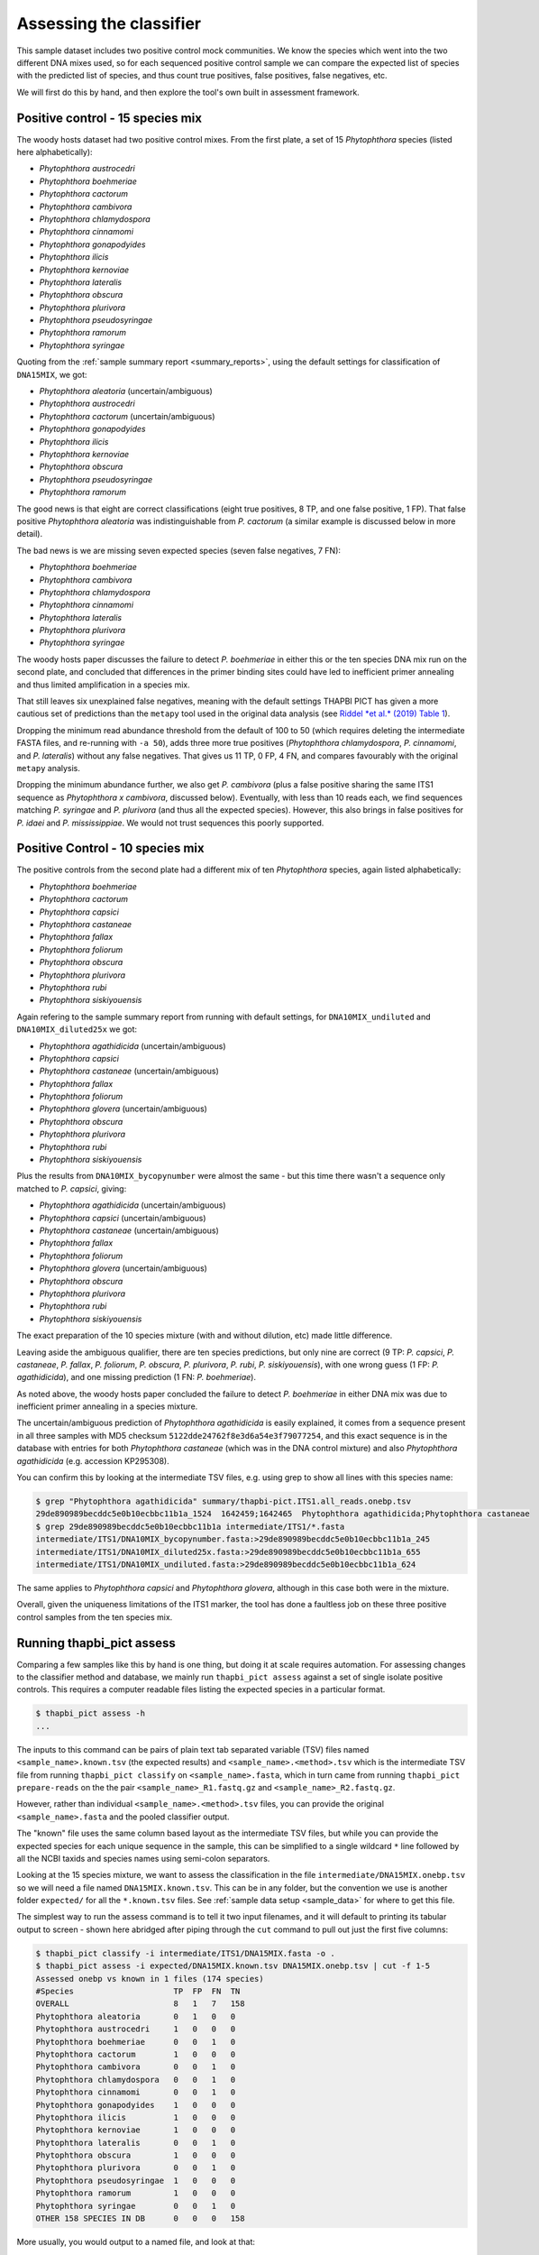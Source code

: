 .. _assess:

Assessing the classifier
========================

This sample dataset includes two positive control mock communities.
We know the species which went into the two different DNA mixes used,
so for each sequenced positive control sample we can compare the
expected list of species with the predicted list of species, and thus
count true positives, false positives, false negatives, etc.

We will first do this by hand, and then explore the tool's own built
in assessment framework.

Positive control - 15 species mix
---------------------------------

The woody hosts dataset had two positive control mixes. From the first
plate, a set of 15 *Phytophthora* species (listed here alphabetically):

- *Phytophthora austrocedri*
- *Phytophthora boehmeriae*
- *Phytophthora cactorum*
- *Phytophthora cambivora*
- *Phytophthora chlamydospora*
- *Phytophthora cinnamomi*
- *Phytophthora gonapodyides*
- *Phytophthora ilicis*
- *Phytophthora kernoviae*
- *Phytophthora lateralis*
- *Phytophthora obscura*
- *Phytophthora plurivora*
- *Phytophthora pseudosyringae*
- *Phytophthora ramorum*
- *Phytophthora syringae*

Quoting from the :ref:`sample summary report <summary_reports>`, using the
default settings for classification of ``DNA15MIX``, we got:

- *Phytophthora aleatoria* (uncertain/ambiguous)
- *Phytophthora austrocedri*
- *Phytophthora cactorum* (uncertain/ambiguous)
- *Phytophthora gonapodyides*
- *Phytophthora ilicis*
- *Phytophthora kernoviae*
- *Phytophthora obscura*
- *Phytophthora pseudosyringae*
- *Phytophthora ramorum*

The good news is that eight are correct classifications (eight true
positives, 8 TP, and one false positive, 1 FP). That false positive
*Phytophthora aleatoria* was indistinguishable from *P. cactorum*
(a similar example is discussed below in more detail).

The bad news is we are missing seven expected species (seven false
negatives, 7 FN):

- *Phytophthora boehmeriae*
- *Phytophthora cambivora*
- *Phytophthora chlamydospora*
- *Phytophthora cinnamomi*
- *Phytophthora lateralis*
- *Phytophthora plurivora*
- *Phytophthora syringae*

The woody hosts paper discusses the failure to detect *P. boehmeriae* in
either this or the ten species DNA mix run on the second plate, and concluded
that differences in the primer binding sites could have led to inefficient
primer annealing and thus limited amplification in a species mix.

That still leaves six unexplained false negatives, meaning with the default
settings THAPBI PICT has given a more cautious set of predictions than the
``metapy`` tool used in the original data analysis (see `Riddel *et al.* (2019)
Table 1 <https://doi.org/10.7717/peerj.6931/table-1>`_).

Dropping the minimum read abundance threshold from the default of 100 to 50
(which requires deleting the intermediate FASTA files, and re-running with
``-a 50``), adds three more true positives (*Phytophthora chlamydospora*,
*P. cinnamomi*, and *P. lateralis*) without any false negatives. That gives us
11 TP, 0 FP, 4 FN, and compares favourably with the original ``metapy``
analysis.

Dropping the minimum abundance further, we also get *P. cambivora* (plus a
false positive sharing the same ITS1 sequence as *Phytophthora x cambivora*,
discussed below). Eventually, with less than 10 reads each, we find sequences
matching *P. syringae* and *P. plurivora* (and thus all the expected species).
However, this also brings in false positives for *P. idaei* and
*P. mississippiae*. We would not trust sequences this poorly supported.


Positive Control - 10 species mix
---------------------------------

The positive controls from the second plate had a different mix of ten
*Phytophthora* species, again listed alphabetically:

- *Phytophthora boehmeriae*
- *Phytophthora cactorum*
- *Phytophthora capsici*
- *Phytophthora castaneae*
- *Phytophthora fallax*
- *Phytophthora foliorum*
- *Phytophthora obscura*
- *Phytophthora plurivora*
- *Phytophthora rubi*
- *Phytophthora siskiyouensis*

Again refering to the sample summary report from running with default settings,
for ``DNA10MIX_undiluted`` and ``DNA10MIX_diluted25x`` we got:

- *Phytophthora agathidicida* (uncertain/ambiguous)
- *Phytophthora capsici*
- *Phytophthora castaneae* (uncertain/ambiguous)
- *Phytophthora fallax*
- *Phytophthora foliorum*
- *Phytophthora glovera* (uncertain/ambiguous)
- *Phytophthora obscura*
- *Phytophthora plurivora*
- *Phytophthora rubi*
- *Phytophthora siskiyouensis*

Plus the results from ``DNA10MIX_bycopynumber`` were almost the same - but this
time there wasn't a sequence only matched to *P. capsici*, giving:

- *Phytophthora agathidicida* (uncertain/ambiguous)
- *Phytophthora capsici* (uncertain/ambiguous)
- *Phytophthora castaneae* (uncertain/ambiguous)
- *Phytophthora fallax*
- *Phytophthora foliorum*
- *Phytophthora glovera* (uncertain/ambiguous)
- *Phytophthora obscura*
- *Phytophthora plurivora*
- *Phytophthora rubi*
- *Phytophthora siskiyouensis*

The exact preparation of the 10 species mixture (with and without dilution,
etc) made little difference.

Leaving aside the ambiguous qualifier, there are ten species predictions, but
only nine are correct (9 TP: *P. capsici*, *P. castaneae*, *P. fallax*,
*P. foliorum*, *P. obscura*, *P. plurivora*, *P. rubi*, *P. siskiyouensis*),
with one wrong guess (1 FP: *P. agathidicida*), and one missing prediction
(1 FN: *P. boehmeriae*).

As noted above, the woody hosts paper concluded the failure to detect
*P. boehmeriae* in either DNA mix was due to inefficient primer annealing
in a species mixture.

The uncertain/ambiguous prediction of *Phytophthora agathidicida* is easily
explained, it comes from a sequence present in all three samples with MD5
checksum ``5122dde24762f8e3d6a54e3f79077254``, and this exact sequence is in
the database with entries for both *Phytophthora castaneae* (which was in the
DNA control mixture) and also *Phytophthora agathidicida* (e.g. accession
KP295308).

You can confirm this by looking at the intermediate TSV files, e.g. using
grep to show all lines with this species name:

.. code:: console

    $ grep "Phytophthora agathidicida" summary/thapbi-pict.ITS1.all_reads.onebp.tsv
    29de890989becddc5e0b10ecbbc11b1a_1524  1642459;1642465  Phytophthora agathidicida;Phytophthora castaneae
    $ grep 29de890989becddc5e0b10ecbbc11b1a intermediate/ITS1/*.fasta
    intermediate/ITS1/DNA10MIX_bycopynumber.fasta:>29de890989becddc5e0b10ecbbc11b1a_245
    intermediate/ITS1/DNA10MIX_diluted25x.fasta:>29de890989becddc5e0b10ecbbc11b1a_655
    intermediate/ITS1/DNA10MIX_undiluted.fasta:>29de890989becddc5e0b10ecbbc11b1a_624

The same applies to *Phytophthora capsici* and *Phytophthora glovera*,
although in this case both were in the mixture.

Overall, given the uniqueness limitations of the ITS1 marker, the tool has
done a faultless job on these three positive control samples from the ten
species mix.

Running thapbi_pict assess
--------------------------

Comparing a few samples like this by hand is one thing, but doing it at scale
requires automation. For assessing changes to the classifier method and
database, we mainly run ``thapbi_pict assess`` against a set of single isolate
positive controls. This requires a computer readable files listing the
expected species in a particular format.

.. code:: console

    $ thapbi_pict assess -h
    ...

The inputs to this command can be pairs of plain text tab separated variable
(TSV) files named ``<sample_name>.known.tsv`` (the expected results) and
``<sample_name>.<method>.tsv`` which is the intermediate TSV file from
running ``thapbi_pict classify`` on ``<sample_name>.fasta``, which in turn
came from running ``thapbi_pict prepare-reads`` on the the pair
``<sample_name>_R1.fastq.gz`` and ``<sample_name>_R2.fastq.gz``.

However, rather than individual ``<sample_name>.<method>.tsv`` files, you can
provide the original ``<sample_name>.fasta`` and the pooled classifier output.

The "known" file uses the same column based layout as the intermediate TSV
files, but while you can provide the expected species for each unique sequence
in the sample, this can be simplified to a single wildcard ``*`` line
followed by all the NCBI taxids and species names using semi-colon separators.

Looking at the 15 species mixture, we want to assess the classification in the
file ``intermediate/DNA15MIX.onebp.tsv`` so we will need a file named
``DNA15MIX.known.tsv``. This can be in any folder, but the convention we use
is another folder ``expected/`` for all the ``*.known.tsv`` files.
See :ref:`sample data setup <sample_data>` for where to get this file.

The simplest way to run the assess command is to tell it two input filenames,
and it will default to printing its tabular output to screen - shown here
abridged after piping through the ``cut`` command to pull out just the first
five columns:

.. code:: console

    $ thapbi_pict classify -i intermediate/ITS1/DNA15MIX.fasta -o .
    $ thapbi_pict assess -i expected/DNA15MIX.known.tsv DNA15MIX.onebp.tsv | cut -f 1-5
    Assessed onebp vs known in 1 files (174 species)
    #Species                     TP  FP  FN  TN
    OVERALL                      8   1   7   158
    Phytophthora aleatoria       0   1   0   0
    Phytophthora austrocedri     1   0   0   0
    Phytophthora boehmeriae      0   0   1   0
    Phytophthora cactorum        1   0   0   0
    Phytophthora cambivora       0   0   1   0
    Phytophthora chlamydospora   0   0   1   0
    Phytophthora cinnamomi       0   0   1   0
    Phytophthora gonapodyides    1   0   0   0
    Phytophthora ilicis          1   0   0   0
    Phytophthora kernoviae       1   0   0   0
    Phytophthora lateralis       0   0   1   0
    Phytophthora obscura         1   0   0   0
    Phytophthora plurivora       0   0   1   0
    Phytophthora pseudosyringae  1   0   0   0
    Phytophthora ramorum         1   0   0   0
    Phytophthora syringae        0   0   1   0
    OTHER 158 SPECIES IN DB      0   0   0   158

More usually, you would output to a named file, and look at that:

.. code:: console

    $ thapbi_pict assess -i expected/DNA15MIX.known.tsv DNA15MIX.onebp.tsv -o DNA15MIX.assess.tsv
    Assessed onebp vs known in 1 files (174 species)
    $ cut -f 1-5,9,11 DNA15MIX.assess.tsv
    <SEE TABLE BELOW>

You should be able to open this ``DNA15MIX.assess.tsv`` file in R, Excel, etc,
and focus on the same column selection:

=========================== == == == === ==== ===========
#Species                    TP FP FN TN  F1   Ad-hoc-loss
=========================== == == == === ==== ===========
OVERALL                     8  1  7  158 0.67 0.500
Phytophthora aleatoria      0  1  0  0   0.00 1.000
Phytophthora austrocedri    1  0  0  0   1.00 0.000
Phytophthora boehmeriae     0  0  1  0   0.00 1.000
Phytophthora cactorum       1  0  0  0   1.00 0.000
Phytophthora cambivora      0  0  1  0   0.00 1.000
Phytophthora chlamydospora  0  0  1  0   0.00 1.000
Phytophthora cinnamomi      0  0  1  0   0.00 1.000
Phytophthora gonapodyides   1  0  0  0   1.00 0.000
Phytophthora ilicis         1  0  0  0   1.00 0.000
Phytophthora kernoviae      1  0  0  0   1.00 0.000
Phytophthora lateralis      0  0  1  0   0.00 1.000
Phytophthora obscura        1  0  0  0   1.00 0.000
Phytophthora plurivora      0  0  1  0   0.00 1.000
Phytophthora pseudosyringae 1  0  0  0   1.00 0.000
Phytophthora ramorum        1  0  0  0   1.00 0.000
Phytophthora syringae       0  0  1  0   0.00 1.000
OTHER 158 SPECIES IN DB     0  0  0  158 0.00 0.000
=========================== == == == === ==== ===========

The ``OVERALL`` line tells us that there were 8 true positives, 1 false
positives, 7 false negatives, and 158 true negatives. The final number needs a
little explanation. First, 8+1+7+158 = 174, which is the number of species in
the database. With only one sample being considered, 174 is the number of other
species in the database which the tool correctly says are not present.

Following this we get one line per species, considering this species in
isolation (making this a traditional and simpler to interpret classification
problem). Here there is only one sample, so this time TP+FP+FN+TN=1.

The additional columns (not all shown here) include traditional metrics like
sensitivity, specificity, precision, F1, and Hamming loss. We've shown F1 or
F-measure here (from zero to one for perfect recall), plus our own metric
provisionally called *Ad hoc loss* which is a modification of the Hamming loss
without using the true negative count (which we expect to always be very large
as the database will contain many species, while a community might contain
only ten).

Next, let's run the assess command on all four positive control samples, just
by giving the input directory names (it will work out the common filenames):

.. code:: console

    $ thapbi_pict assess -i expected/ intermediate/ITS1/ \
      summary/thapbi-pict.ITS1.all_reads.onebp.tsv -o thabpi-pict.ITS1.assess.tsv
    Assessed onebp vs known in 4 files (174 species)
    $ cut -f 1-5,9,11 thabpi-pict.ITS1.assess.tsv
    <SEE TABLE BELOW>

New table ``thabpi-pict.ITS1.assess.tsv`` is similar:

=========================== == == == === ==== ===========
#Species                    TP FP FN TN  F1   Ad-hoc-loss
=========================== == == == === ==== ===========
OVERALL                     32 7  13 644 0.76 0.385
Phytophthora agathidicida   0  3  0  1   0.00 1.000
Phytophthora aleatoria      0  1  0  3   0.00 1.000
Phytophthora austrocedri    1  0  0  3   1.00 0.000
Phytophthora boehmeriae     0  0  4  0   0.00 1.000
Phytophthora cactorum       1  0  3  0   0.40 0.750
Phytophthora cambivora      0  0  1  3   0.00 1.000
Phytophthora capsici        3  0  0  1   1.00 0.000
Phytophthora castaneae      3  0  0  1   1.00 0.000
Phytophthora chlamydospora  0  0  1  3   0.00 1.000
Phytophthora cinnamomi      0  0  1  3   0.00 1.000
Phytophthora fallax         3  0  0  1   1.00 0.000
Phytophthora foliorum       3  0  0  1   1.00 0.000
Phytophthora glovera        0  3  0  1   0.00 1.000
Phytophthora gonapodyides   1  0  0  3   1.00 0.000
Phytophthora ilicis         1  0  0  3   1.00 0.000
Phytophthora kernoviae      1  0  0  3   1.00 0.000
Phytophthora lateralis      0  0  1  3   0.00 1.000
Phytophthora obscura        4  0  0  0   1.00 0.000
Phytophthora plurivora      3  0  1  0   0.86 0.250
Phytophthora pseudosyringae 1  0  0  3   1.00 0.000
Phytophthora ramorum        1  0  0  3   1.00 0.000
Phytophthora rubi           3  0  0  1   1.00 0.000
Phytophthora siskiyouensis  3  0  0  1   1.00 0.000
Phytophthora syringae       0  0  1  3   0.00 1.000
OTHER 150 SPECIES IN DB     0  0  0  600 0.00 0.000
=========================== == == == === ==== ===========

This time the ``OVERALL`` line says we had 32 TP, 7 FP, 13 FN and 644 TN.
Their total, 32+7+13+644 = 696 = 4 * 174, is the number of samples times the
number of species in the database.

This time notice all the per-species lines have TP+FP+FN+TN=4 as there were 4
samples.

Running assessment as part of pipeline
--------------------------------------

Provided they follow the expected naming convention, if you include your
control files ``*.known.tsv`` as one of the pipeline inputs, it will call the
classifier assessment after running the classifier and producing the main
reports:

.. code:: console

    $ thapbi_pict pipeline -i raw_data/ expected/ -s intermediate/ \
      -o summary/with-metadata -n raw_data/NEGATIVE*.fastq.gz \
      -t metadata.tsv -c 1,2,3,4,5,6,7,8,9,10,11,12,13,14,15 -x 16
    ...
    $ ls -1 summary/with-metadata.*
    summary/with-metadata.ITS1.all_reads.fasta
    summary/with-metadata.ITS1.all_reads.onebp.tsv
    summary/with-metadata.ITS1.assess.confusion.onebp.tsv
    summary/with-metadata.ITS1.assess.onebp.tsv
    summary/with-metadata.ITS1.assess.tally.onebp.tsv
    summary/with-metadata.ITS1.reads.onebp.tsv
    summary/with-metadata.ITS1.reads.onebp.xlsx
    summary/with-metadata.ITS1.samples.onebp.tsv
    summary/with-metadata.ITS1.samples.onebp.txt
    summary/with-metadata.ITS1.samples.onebp.xlsx

Output file ``summary/with-metadata.ITS1.assess.onebp.tsv`` will match the
output above.
